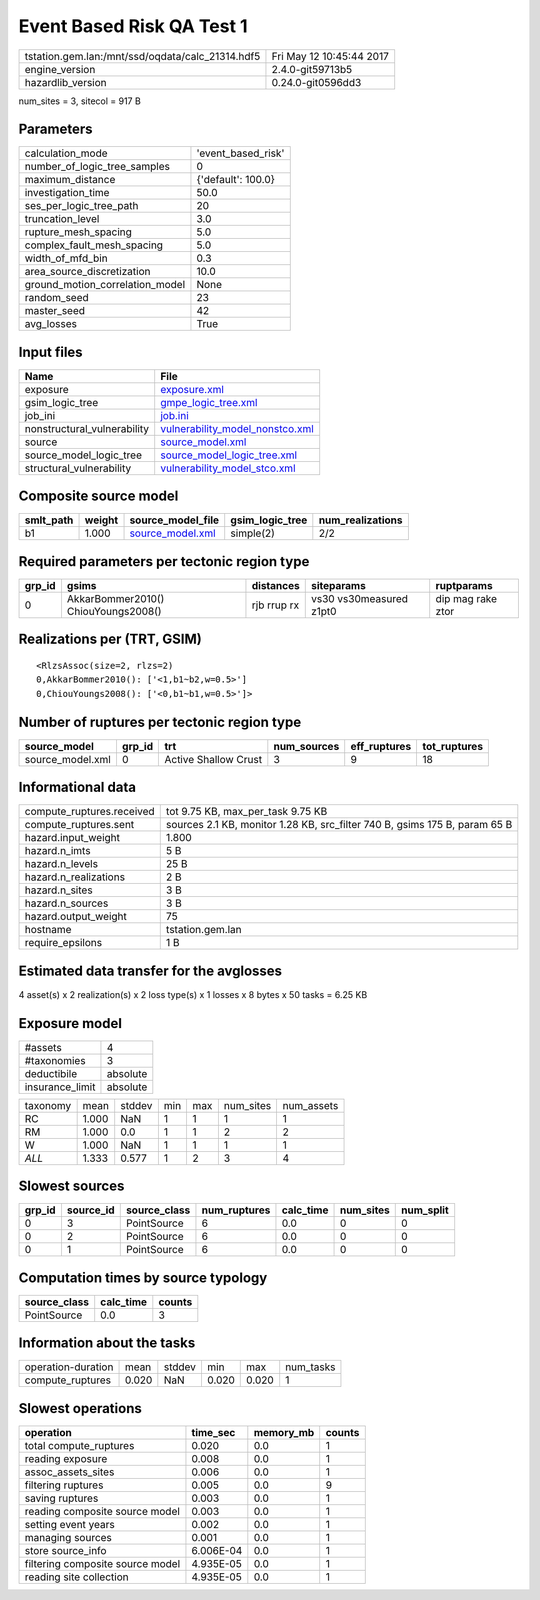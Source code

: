 Event Based Risk QA Test 1
==========================

================================================ ========================
tstation.gem.lan:/mnt/ssd/oqdata/calc_21314.hdf5 Fri May 12 10:45:44 2017
engine_version                                   2.4.0-git59713b5        
hazardlib_version                                0.24.0-git0596dd3       
================================================ ========================

num_sites = 3, sitecol = 917 B

Parameters
----------
=============================== ==================
calculation_mode                'event_based_risk'
number_of_logic_tree_samples    0                 
maximum_distance                {'default': 100.0}
investigation_time              50.0              
ses_per_logic_tree_path         20                
truncation_level                3.0               
rupture_mesh_spacing            5.0               
complex_fault_mesh_spacing      5.0               
width_of_mfd_bin                0.3               
area_source_discretization      10.0              
ground_motion_correlation_model None              
random_seed                     23                
master_seed                     42                
avg_losses                      True              
=============================== ==================

Input files
-----------
=========================== ====================================================================
Name                        File                                                                
=========================== ====================================================================
exposure                    `exposure.xml <exposure.xml>`_                                      
gsim_logic_tree             `gmpe_logic_tree.xml <gmpe_logic_tree.xml>`_                        
job_ini                     `job.ini <job.ini>`_                                                
nonstructural_vulnerability `vulnerability_model_nonstco.xml <vulnerability_model_nonstco.xml>`_
source                      `source_model.xml <source_model.xml>`_                              
source_model_logic_tree     `source_model_logic_tree.xml <source_model_logic_tree.xml>`_        
structural_vulnerability    `vulnerability_model_stco.xml <vulnerability_model_stco.xml>`_      
=========================== ====================================================================

Composite source model
----------------------
========= ====== ====================================== =============== ================
smlt_path weight source_model_file                      gsim_logic_tree num_realizations
========= ====== ====================================== =============== ================
b1        1.000  `source_model.xml <source_model.xml>`_ simple(2)       2/2             
========= ====== ====================================== =============== ================

Required parameters per tectonic region type
--------------------------------------------
====== =================================== =========== ======================= =================
grp_id gsims                               distances   siteparams              ruptparams       
====== =================================== =========== ======================= =================
0      AkkarBommer2010() ChiouYoungs2008() rjb rrup rx vs30 vs30measured z1pt0 dip mag rake ztor
====== =================================== =========== ======================= =================

Realizations per (TRT, GSIM)
----------------------------

::

  <RlzsAssoc(size=2, rlzs=2)
  0,AkkarBommer2010(): ['<1,b1~b2,w=0.5>']
  0,ChiouYoungs2008(): ['<0,b1~b1,w=0.5>']>

Number of ruptures per tectonic region type
-------------------------------------------
================ ====== ==================== =========== ============ ============
source_model     grp_id trt                  num_sources eff_ruptures tot_ruptures
================ ====== ==================== =========== ============ ============
source_model.xml 0      Active Shallow Crust 3           9            18          
================ ====== ==================== =========== ============ ============

Informational data
------------------
============================ ==========================================================================
compute_ruptures.received    tot 9.75 KB, max_per_task 9.75 KB                                         
compute_ruptures.sent        sources 2.1 KB, monitor 1.28 KB, src_filter 740 B, gsims 175 B, param 65 B
hazard.input_weight          1.800                                                                     
hazard.n_imts                5 B                                                                       
hazard.n_levels              25 B                                                                      
hazard.n_realizations        2 B                                                                       
hazard.n_sites               3 B                                                                       
hazard.n_sources             3 B                                                                       
hazard.output_weight         75                                                                        
hostname                     tstation.gem.lan                                                          
require_epsilons             1 B                                                                       
============================ ==========================================================================

Estimated data transfer for the avglosses
-----------------------------------------
4 asset(s) x 2 realization(s) x 2 loss type(s) x 1 losses x 8 bytes x 50 tasks = 6.25 KB

Exposure model
--------------
=============== ========
#assets         4       
#taxonomies     3       
deductibile     absolute
insurance_limit absolute
=============== ========

======== ===== ====== === === ========= ==========
taxonomy mean  stddev min max num_sites num_assets
RC       1.000 NaN    1   1   1         1         
RM       1.000 0.0    1   1   2         2         
W        1.000 NaN    1   1   1         1         
*ALL*    1.333 0.577  1   2   3         4         
======== ===== ====== === === ========= ==========

Slowest sources
---------------
====== ========= ============ ============ ========= ========= =========
grp_id source_id source_class num_ruptures calc_time num_sites num_split
====== ========= ============ ============ ========= ========= =========
0      3         PointSource  6            0.0       0         0        
0      2         PointSource  6            0.0       0         0        
0      1         PointSource  6            0.0       0         0        
====== ========= ============ ============ ========= ========= =========

Computation times by source typology
------------------------------------
============ ========= ======
source_class calc_time counts
============ ========= ======
PointSource  0.0       3     
============ ========= ======

Information about the tasks
---------------------------
================== ===== ====== ===== ===== =========
operation-duration mean  stddev min   max   num_tasks
compute_ruptures   0.020 NaN    0.020 0.020 1        
================== ===== ====== ===== ===== =========

Slowest operations
------------------
================================ ========= ========= ======
operation                        time_sec  memory_mb counts
================================ ========= ========= ======
total compute_ruptures           0.020     0.0       1     
reading exposure                 0.008     0.0       1     
assoc_assets_sites               0.006     0.0       1     
filtering ruptures               0.005     0.0       9     
saving ruptures                  0.003     0.0       1     
reading composite source model   0.003     0.0       1     
setting event years              0.002     0.0       1     
managing sources                 0.001     0.0       1     
store source_info                6.006E-04 0.0       1     
filtering composite source model 4.935E-05 0.0       1     
reading site collection          4.935E-05 0.0       1     
================================ ========= ========= ======